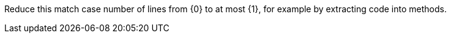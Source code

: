 Reduce this match case number of lines from {0} to at most {1}, for example by extracting code into methods.